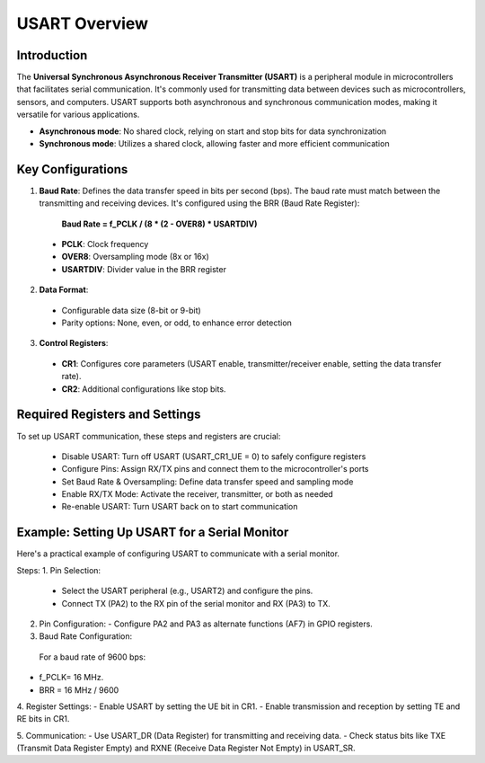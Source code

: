 USART Overview
===============

Introduction
-------------

The **Universal Synchronous Asynchronous Receiver Transmitter (USART)** is a peripheral module in microcontrollers that facilitates serial communication. It's commonly used for transmitting data between devices such as microcontrollers, sensors, and computers. USART supports both asynchronous and synchronous communication modes, making it versatile for various applications.
 
- **Asynchronous mode**: No shared clock, relying on start and stop bits for data synchronization
- **Synchronous mode**: Utilizes a shared clock, allowing faster and more efficient communication
 

Key Configurations
-------------------

1. **Baud Rate**: Defines the data transfer speed in bits per second (bps). The baud rate must match between the transmitting and receiving devices. It's configured using the BRR (Baud Rate Register):

      **Baud Rate = f_PCLK / (8 * (2 - OVER8) * USARTDIV)**

  - **PCLK**: Clock frequency

  - **OVER8**: Oversampling mode (8x or 16x)
  
  - **USARTDIV**: Divider value in the BRR register
 

2. **Data Format**:

  - Configurable data size (8-bit or 9-bit)

  - Parity options: None, even, or odd, to enhance error detection

 
3. **Control Registers**:

  - **CR1**: Configures core parameters (USART enable, transmitter/receiver enable, setting the data transfer rate).

  - **CR2**: Additional configurations like stop bits.
 

 
Required Registers and Settings
-------------------------------- 

To set up USART communication, these steps and registers are crucial:
  
  - Disable USART: Turn off USART (USART_CR1_UE = 0) to safely configure registers
  
  - Configure Pins: Assign RX/TX pins and connect them to the microcontroller's ports
  
  - Set Baud Rate & Oversampling: Define data transfer speed and sampling mode  
  
  - Enable RX/TX Mode: Activate the receiver, transmitter, or both as needed
  
  - Re-enable USART: Turn USART back on to start communication  


Example: Setting Up USART for a Serial Monitor
-----------------------------------------------

Here's a practical example of configuring USART to communicate with a serial monitor.
 
Steps:
1. Pin Selection:
   - Select the USART peripheral (e.g., USART2) and configure the pins.
   - Connect TX (PA2) to the RX pin of the serial monitor and RX (PA3) to TX.
 
2. Pin Configuration:
   - Configure PA2 and PA3 as alternate functions (AF7) in GPIO registers.
 
3. Baud Rate Configuration:
 For a baud rate of 9600 bps:
-  f_PCLK= 16 MHz.
-  BRR = 16 MHz / 9600 
 
4. Register Settings:
- Enable USART by setting the UE bit in CR1.
- Enable transmission and reception by setting TE and RE bits in CR1.
 
5. Communication:
- Use USART_DR (Data Register) for transmitting and receiving data.
- Check status bits like TXE (Transmit Data Register Empty) and RXNE (Receive Data Register Not Empty) in USART_SR.